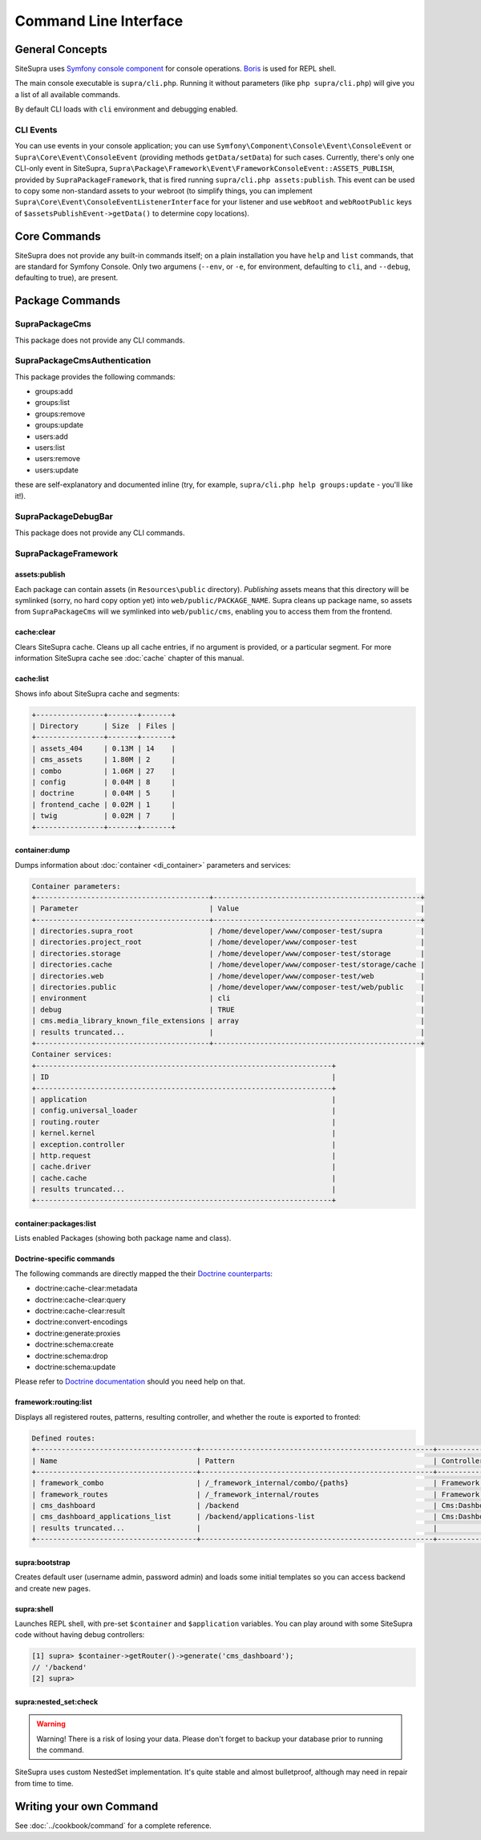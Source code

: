 .. index::
    single: CLI
    single: Tools; CLI

Command Line Interface
======================

General Concepts
----------------

SiteSupra uses `Symfony console component <http://symfony.com/doc/current/components/console/introduction.html>`_ for console operations. `Boris <https://github.com/d11wtq/boris>`_ is used for REPL shell.

The main console executable is ``supra/cli.php``. Running it without parameters (like ``php supra/cli.php``) will give
you a list of all available commands.

By default CLI loads with ``cli`` environment and debugging enabled.

CLI Events
~~~~~~~~~~

.. TODO unclear definition

You can use events in your console application; you can use ``Symfony\Component\Console\Event\ConsoleEvent`` or
``Supra\Core\Event\ConsoleEvent`` (providing methods ``getData/setData``) for such cases. Currently, there's only one
CLI-only event in SiteSupra,  ``Supra\Package\Framework\Event\FrameworkConsoleEvent::ASSETS_PUBLISH``, provided by
``SupraPackageFramework``, that is fired running ``supra/cli.php assets:publish``. This event can be used to copy some
non-standard assets to your webroot (to simplify things, you can implement ``Supra\Core\Event\ConsoleEventListenerInterface``
for your listener and use ``webRoot`` and ``webRootPublic`` keys of ``$assetsPublishEvent->getData()`` to determine copy
locations).

Core Commands
-------------

SiteSupra does not provide any built-in commands itself; on a plain installation you have ``help`` and ``list`` commands,
that are standard for Symfony Console. Only two argumens (``--env``, or ``-e``, for environment, defaulting to ``cli``,
and ``--debug``, defaulting to true), are present.

Package Commands
----------------

SupraPackageCms
~~~~~~~~~~~~~~~

This package does not provide any CLI commands.

SupraPackageCmsAuthentication
~~~~~~~~~~~~~~~~~~~~~~~~~~~~~

This package provides the following commands:

* groups:add
* groups:list
* groups:remove
* groups:update
* users:add
* users:list
* users:remove
* users:update

these are self-explanatory and documented inline (try, for example, ``supra/cli.php help groups:update`` - you'll like
it!).

SupraPackageDebugBar
~~~~~~~~~~~~~~~~~~~~

This package does not provide any CLI commands.

SupraPackageFramework
~~~~~~~~~~~~~~~~~~~~~

assets:publish
++++++++++++++

Each package can contain assets (in ``Resources\public`` directory). *Publishing* assets means that this directory
will be symlinked (sorry, no hard copy option yet) into ``web/public/PACKAGE_NAME``. Supra cleans up package name, so
assets from ``SupraPackageCms`` will we symlinked into ``web/public/cms``, enabling you to access them from the frontend.

cache:clear
+++++++++++

Clears SiteSupra cache. Cleans up all cache entries, if no argument is provided, or a particular segment. For more
information SiteSupra cache see :doc:`cache` chapter of this manual.

cache:list
++++++++++

Shows info about SiteSupra cache and segments:

.. code-block:: text

    +----------------+-------+-------+
    | Directory      | Size  | Files |
    +----------------+-------+-------+
    | assets_404     | 0.13M | 14    |
    | cms_assets     | 1.80M | 2     |
    | combo          | 1.06M | 27    |
    | config         | 0.04M | 8     |
    | doctrine       | 0.04M | 5     |
    | frontend_cache | 0.02M | 1     |
    | twig           | 0.02M | 7     |
    +----------------+-------+-------+

container:dump
++++++++++++++

Dumps information about :doc:`container <di_container>` parameters and services:

.. code-block:: text

    Container parameters:
    +-----------------------------------------+-------------------------------------------------+
    | Parameter                               | Value                                           |
    +-----------------------------------------+-------------------------------------------------+
    | directories.supra_root                  | /home/developer/www/composer-test/supra         |
    | directories.project_root                | /home/developer/www/composer-test               |
    | directories.storage                     | /home/developer/www/composer-test/storage       |
    | directories.cache                       | /home/developer/www/composer-test/storage/cache |
    | directories.web                         | /home/developer/www/composer-test/web           |
    | directories.public                      | /home/developer/www/composer-test/web/public    |
    | environment                             | cli                                             |
    | debug                                   | TRUE                                            |
    | cms.media_library_known_file_extensions | array                                           |
    | results truncated...                    |                                                 |
    +-----------------------------------------+-------------------------------------------------+
    Container services:
    +----------------------------------------------------------------------+
    | ID                                                                   |
    +----------------------------------------------------------------------+
    | application                                                          |
    | config.universal_loader                                              |
    | routing.router                                                       |
    | kernel.kernel                                                        |
    | exception.controller                                                 |
    | http.request                                                         |
    | cache.driver                                                         |
    | cache.cache                                                          |
    | results truncated...                                                 |
    +----------------------------------------------------------------------+

container:packages:list
+++++++++++++++++++++++

Lists enabled Packages (showing both package name and class).

Doctrine-specific commands
++++++++++++++++++++++++++

The following commands are directly mapped the their `Doctrine counterparts <http://doctrine-orm.readthedocs.org/en/latest/reference/tools.html>`_:

* doctrine:cache-clear:metadata
* doctrine:cache-clear:query
* doctrine:cache-clear:result
* doctrine:convert-encodings
* doctrine:generate:proxies
* doctrine:schema:create
* doctrine:schema:drop
* doctrine:schema:update

Please refer to `Doctrine documentation <http://doctrine-orm.readthedocs.org/en/latest/reference/tools.html>`_ should you need help on that.

framework:routing:list
++++++++++++++++++++++

Displays all registered routes, patterns, resulting controller, and whether the route is exported to fronted:

.. code-block:: text

    Defined routes:
    +--------------------------------------+-------------------------------------------------------+------------------------------------+----------+
    | Name                                 | Pattern                                               | Controller                         | Frontend |
    +--------------------------------------+-------------------------------------------------------+------------------------------------+----------+
    | framework_combo                      | /_framework_internal/combo/{paths}                    | Framework:Combo:combo              | No       |
    | framework_routes                     | /_framework_internal/routes                           | Framework:Routing:export           | No       |
    | cms_dashboard                        | /backend                                              | Cms:Dashboard:index                | Yes      |
    | cms_dashboard_applications_list      | /backend/applications-list                            | Cms:Dashboard:applicationsList     | Yes      |
    | results truncated...                 |                                                       |                                    |          |
    +--------------------------------------+-------------------------------------------------------+------------------------------------+----------+


supra:bootstrap
+++++++++++++++

Creates default user (username admin, password admin) and loads some initial templates so you can access
backend and create new pages.

supra:shell
+++++++++++

Launches REPL shell, with pre-set ``$container`` and ``$application`` variables. You can play around with some SiteSupra
code without having debug controllers:

.. code-block:: text

    [1] supra> $container->getRouter()->generate('cms_dashboard');
    // '/backend'
    [2] supra>

supra:nested_set:check
++++++++++++++++++++++

.. warning::

    Warning! There is a risk of losing your data. Please don't forget to backup your database prior to running the command.

SiteSupra uses custom NestedSet implementation. It's quite stable and almost bulletproof, although may need in repair from time to time.


Writing your own Command
------------------------

See :doc:`../cookbook/command` for a complete reference.
